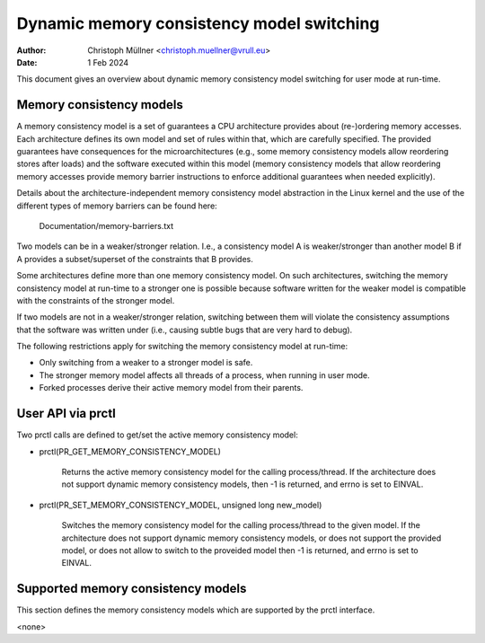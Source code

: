 .. SPDX-License-Identifier: GPL-2.0

==========================================
Dynamic memory consistency model switching
==========================================

:Author: Christoph Müllner <christoph.muellner@vrull.eu>
:Date: 1 Feb 2024

This document gives an overview about dynamic memory consistency model
switching for user mode at run-time.

Memory consistency models
=========================

A memory consistency model is a set of guarantees a CPU architecture
provides about (re-)ordering memory accesses. Each architecture defines
its own model and set of rules within that, which are carefully specified.
The provided guarantees have consequences for the microarchitectures (e.g.,
some memory consistency models allow reordering stores after loads) and
the software executed within this model (memory consistency models that
allow reordering memory accesses provide memory barrier instructions
to enforce additional guarantees when needed explicitly).

Details about the architecture-independent memory consistency model abstraction
in the Linux kernel and the use of the different types of memory barriers
can be found here:

	Documentation/memory-barriers.txt

Two models can be in a weaker/stronger relation. I.e., a consistency
model A is weaker/stronger than another model B if A provides a subset/superset
of the constraints that B provides.

Some architectures define more than one memory consistency model.
On such architectures, switching the memory consistency model at run-time
to a stronger one is possible because software written for the weaker model is
compatible with the constraints of the stronger model.

If two models are not in a weaker/stronger relation, switching between
them will violate the consistency assumptions that the software was
written under (i.e., causing subtle bugs that are very hard to debug).

The following restrictions apply for switching the memory consistency model
at run-time:

* Only switching from a weaker to a stronger model is safe.
* The stronger memory model affects all threads of a process, when running in user mode.
* Forked processes derive their active memory model from their parents.

User API via prctl
==================

Two prctl calls are defined to get/set the active memory consistency model:

* prctl(PR_GET_MEMORY_CONSISTENCY_MODEL)

    Returns the active memory consistency model for the calling process/thread.
    If the architecture does not support dynamic memory consistency models,
    then -1 is returned, and errno is set to EINVAL.

* prctl(PR_SET_MEMORY_CONSISTENCY_MODEL, unsigned long new_model)

    Switches the memory consistency model for the calling process/thread
    to the given model. If the architecture does not support dynamic
    memory consistency models, or does not support the provided model, or
    does not allow to switch to the proveided model then -1 is returned,
    and errno is set to EINVAL.

Supported memory consistency models
===================================

This section defines the memory consistency models which are supported
by the prctl interface.

<none>
